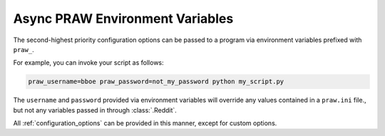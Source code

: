 .. _environment_variables:

Async PRAW Environment Variables
================================

The second-highest priority configuration options can be passed to a program via
environment variables prefixed with ``praw_``.

For example, you can invoke your script as follows:

.. code-block:: shell

    praw_username=bboe praw_password=not_my_password python my_script.py

The ``username`` and ``password`` provided via environment variables will override any
values contained in a ``praw.ini`` file., but not any variables passed in through
:class:`.Reddit`.

All :ref:`configuration_options` can be provided in this manner, except for custom
options.
